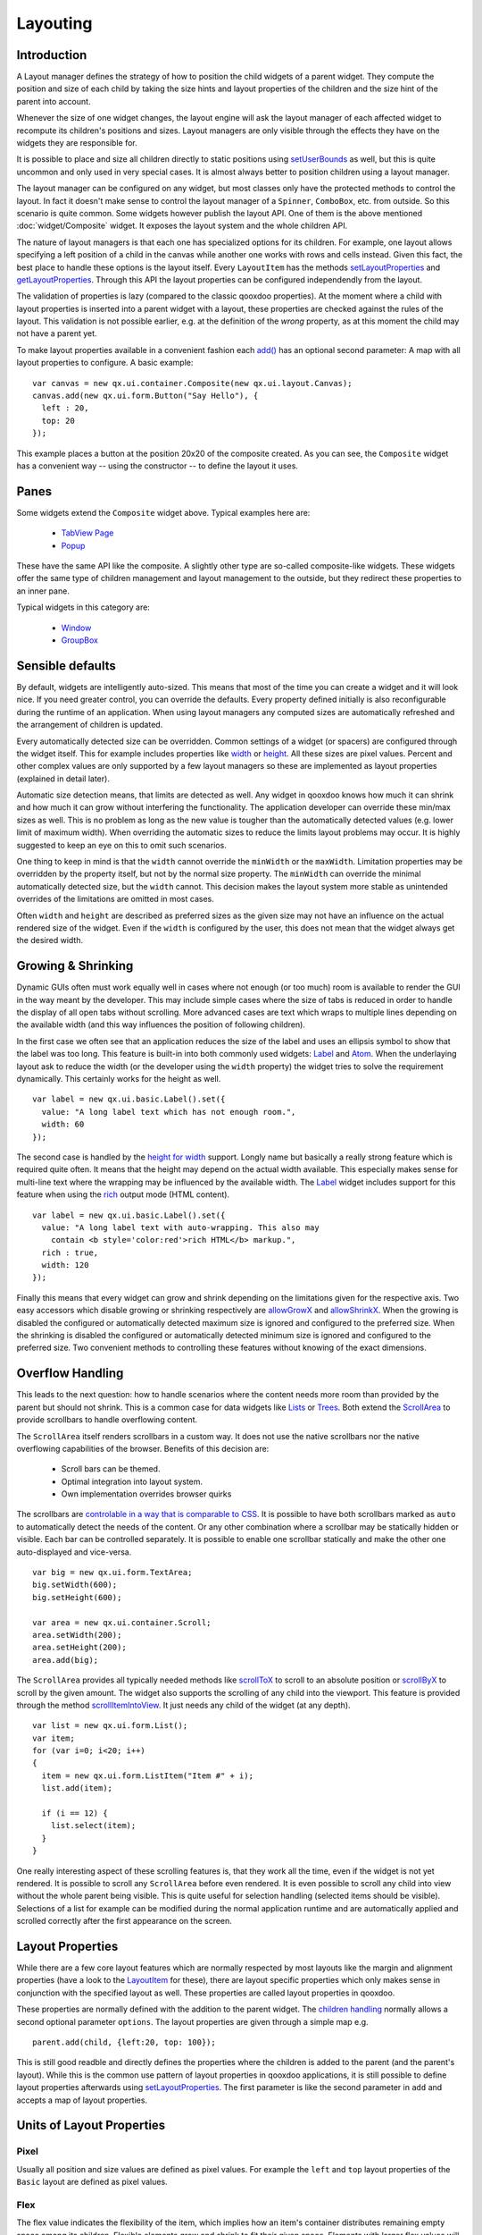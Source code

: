 .. _pages/ui_layouting#layouting:

Layouting
*********

.. _pages/ui_layouting#introduction:

Introduction
============

A Layout manager defines the strategy of how to position the child widgets of a parent widget. They compute the position and size of each child by taking the size hints and layout properties of the children and the size hint of the parent into account.

Whenever the size of one widget changes, the layout engine will ask the layout manager of each affected widget to recompute its children's positions and sizes. Layout managers are only visible through the effects they have on the widgets they are responsible for.

It is possible to place and size all children directly to static positions using `setUserBounds <http://demo.qooxdoo.org/1.2.x/apiviewer/#qx.ui.core.LayoutItem~setUserBounds>`_ as well, but this is quite uncommon and only used in very special cases. It is almost always better to position children using a layout manager. 

The layout manager can be configured on any widget, but most classes only have the protected methods to control the layout. In fact it doesn't make sense to control the layout manager of a ``Spinner``, ``ComboBox``, etc. from outside. So this scenario is quite common. Some widgets however publish the layout API. One of them is the above mentioned :doc:`widget/Composite` widget. It exposes the layout system and the whole children API.

The nature of layout managers is that each one has specialized options for its children. For example, one layout allows specifying a left position of a child in the canvas while another one works with rows and cells instead. Given this fact, the best place to handle these options is the layout itself. Every ``LayoutItem`` has the methods `setLayoutProperties <http://demo.qooxdoo.org/1.2.x/apiviewer/#qx.ui.core.LayoutItem~setLayoutProperties>`_ and `getLayoutProperties <http://demo.qooxdoo.org/1.2.x/apiviewer/#qx.ui.core.LayoutItem~getLayoutProperties>`_. Through this API the layout properties can be configured independendly from the layout. 

The validation of properties is lazy (compared to the classic qooxdoo properties). At the moment where a child with layout properties is inserted into a parent widget with a layout, these properties are checked against the rules of the layout. This validation is not possible earlier, e.g. at the definition of the *wrong* property, as at this moment the child may not have a parent yet. 

To make layout properties available in a convenient fashion each `add() <http://demo.qooxdoo.org/1.2.x/apiviewer/#qx.ui.container.Composite~add>`_ has an optional second parameter: A map with all layout properties to configure. A basic example:

::

    var canvas = new qx.ui.container.Composite(new qx.ui.layout.Canvas);
    canvas.add(new qx.ui.form.Button("Say Hello"), { 
      left : 20,
      top: 20
    });

This example places a button at the position 20x20 of the composite created. As you can see, the ``Composite`` widget has a convenient way -- using the constructor -- to define the layout it uses.

.. _pages/ui_layouting#panes:

Panes
=====

Some widgets extend the ``Composite`` widget above. Typical examples here are:

  * `TabView Page <http://demo.qooxdoo.org/1.2.x/apiviewer/#qx.ui.tabview.Page>`_
  * `Popup <http://demo.qooxdoo.org/1.2.x/apiviewer/#qx.ui.popup.Popup>`_

These have the same API like the composite. A slightly other type are so-called composite-like widgets. These widgets offer the same type of children management and layout management to the outside, but they redirect these properties to an inner pane.

Typical widgets in this category are:

  * `Window <http://demo.qooxdoo.org/1.2.x/apiviewer/#qx.ui.window.Window>`_
  * `GroupBox <http://demo.qooxdoo.org/1.2.x/apiviewer/#qx.ui.groupbox.GroupBox>`_

.. _pages/ui_layouting#sensible_defaults:

Sensible defaults
=================

By default, widgets are intelligently auto-sized.  This means that most of the time you can create a widget and it will look nice.  If you need greater control, you can override the defaults. Every property defined initially is also reconfigurable during the runtime of an application. When using layout managers any computed sizes are automatically refreshed and the arrangement of children is updated.

Every automatically detected size can be overridden. Common settings of a widget (or spacers) are configured through the widget itself. This for example includes properties like `width <http://demo.qooxdoo.org/1.2.x/apiviewer/#qx.ui.core.LayoutItem~width>`_ or `height <http://demo.qooxdoo.org/1.2.x/apiviewer/#qx.ui.core.LayoutItem~height>`_. All these sizes are pixel values. Percent and other complex values are only supported by a few layout managers so these are implemented as layout properties (explained in detail later).

Automatic size detection means, that limits are detected as well. Any widget in qooxdoo knows how much it can shrink and how much it can grow without interfering the functionality. The application developer can override these min/max sizes as well. This is no problem as long as the new value is tougher than the automatically detected values (e.g. lower limit of maximum width). When overriding the automatic sizes to reduce the limits layout problems may occur. It is highly suggested to keep an eye on this to omit such scenarios.

One thing to keep in mind is that the ``width`` cannot override the ``minWidth`` or the ``maxWidth``. Limitation properties may be overridden by the property itself, but not by the normal size property. The ``minWidth`` can override the minimal automatically detected size, but the ``width`` cannot. This decision makes the layout system more stable as unintended overrides of the limitations are omitted in most cases.

Often ``width`` and ``height`` are described as preferred sizes as the given size may not have an influence on the actual rendered size of the widget. Even if the ``width`` is configured by the user, this does not mean that the widget always get the desired width.

.. _pages/ui_layouting#growing_&_shrinking:

Growing & Shrinking
===================

Dynamic GUIs often must work equally well in cases where not enough (or too much) room is available to render the GUI in the way meant by the developer. This may include simple cases where the size of tabs is reduced in order to handle the display of all open tabs without scrolling. More advanced cases are text which wraps to multiple lines depending on the available width (and this way influences the position of following children).

In the first case we often see that an application reduces the size of the label and uses an ellipsis symbol to show that the label was too long. This feature is built-in into both commonly used widgets: `Label <http://demo.qooxdoo.org/1.2.x/apiviewer/#qx.ui.basic.Label>`_ and `Atom <http://demo.qooxdoo.org/1.2.x/apiviewer/#qx.ui.basic.Atom>`_. When the underlaying layout ask to reduce the width (or the developer using the ``width`` property) the widget tries to solve the requirement dynamically. This certainly works for the height as well.

::

    var label = new qx.ui.basic.Label().set({
      value: "A long label text which has not enough room.",
      width: 60
    });

The second case is handled by the `height for width <http://demo.qooxdoo.org/1.2.x/apiviewer/#qx.ui.core.LayoutItem~_getHeightForWidth>`_ support. Longly name but basically a really strong feature which is required quite often. It means that the height may depend on the actual width available. This especially makes sense for multi-line text where the wrapping may be influenced by the available width. The `Label <http://demo.qooxdoo.org/1.2.x/apiviewer/#qx.ui.basic.Label>`_ widget includes support for this feature when using the `rich <http://demo.qooxdoo.org/1.2.x/apiviewer/#qx.ui.basic.Label~rich>`_ output mode (HTML content).

::

    var label = new qx.ui.basic.Label().set({
      value: "A long label text with auto-wrapping. This also may 
        contain <b style='color:red'>rich HTML</b> markup.",
      rich : true,
      width: 120
    });

Finally this means that every widget can grow and shrink depending on the limitations given for the respective axis. Two easy accessors which disable growing or shrinking respectively are `allowGrowX <http://demo.qooxdoo.org/1.2.x/apiviewer/#qx.ui.core.LayoutItem~allowGrowX>`_ and `allowShrinkX <http://demo.qooxdoo.org/1.2.x/apiviewer/#qx.ui.core.LayoutItem~allowShrinkX>`_. When the growing is disabled the configured or automatically detected maximum size is ignored and configured to the preferred size. When the shrinking is disabled the configured or automatically detected minimum size is ignored and configured to the preferred size. Two convenient methods to controlling these features without knowing of the exact dimensions.

.. _pages/ui_layouting#overflow_handling:

Overflow Handling
=================

This leads to the next question: how to handle scenarios where the content needs more room than provided by the parent but should not shrink. This is a common case for data widgets like `Lists <http://demo.qooxdoo.org/1.2.x/apiviewer/#qx.ui.form.List>`_ or `Trees <http://demo.qooxdoo.org/1.2.x/apiviewer/#qx.ui.tree.Tree>`_. Both extend the `ScrollArea <http://demo.qooxdoo.org/1.2.x/apiviewer/#qx.ui.core.ScrollArea>`_ to provide scrollbars to handle overflowing content.

The ``ScrollArea`` itself renders scrollbars in a custom way. It does not use the native scrollbars nor the native overflowing capabilities of the browser. Benefits of this decision are:

  * Scroll bars can be themed.
  * Optimal integration into layout system.
  * Own implementation overrides browser quirks

The scrollbars are `controlable in a way that is comparable to CSS <http://demo.qooxdoo.org/1.2.x/apiviewer/#qx.ui.core.ScrollArea~scrollbarX>`_. It is possible to have both scrollbars marked as ``auto`` to automatically detect the needs of the content. Or any other combination where a scrollbar may be statically hidden or visible. Each bar can be controlled separately. It is possible to enable one scrollbar statically and make the other one auto-displayed and vice-versa.

::

    var big = new qx.ui.form.TextArea;
    big.setWidth(600);
    big.setHeight(600);

    var area = new qx.ui.container.Scroll;
    area.setWidth(200);
    area.setHeight(200);
    area.add(big);

The ``ScrollArea`` provides all typically needed methods like `scrollToX <http://demo.qooxdoo.org/1.2.x/apiviewer/#qx.ui.core.ScrollArea~scrollToX>`_ to scroll to an absolute position or `scrollByX <http://demo.qooxdoo.org/1.2.x/apiviewer/#qx.ui.core.ScrollArea~scrollByX>`_ to scroll by the given amount. The widget also supports the scrolling of any child into the viewport. This feature is provided through the method `scrollItemIntoView <http://demo.qooxdoo.org/1.2.x/apiviewer/#qx.ui.core.ScrollArea~scrollItemIntoView>`_. It just needs any child of the widget (at any depth).

::

    var list = new qx.ui.form.List();
    var item;
    for (var i=0; i<20; i++) 
    {
      item = new qx.ui.form.ListItem("Item #" + i);
      list.add(item);

      if (i == 12) {
        list.select(item);
      } 
    }

One really interesting aspect of these scrolling features is, that they work all the time, even if the widget is not yet rendered. It is possible to scroll any ``ScrollArea`` before even rendered. It is even possible to scroll any child into view without the whole parent being visible. This is quite useful for selection handling (selected items should be visible). Selections of a list for example can be modified during the normal application runtime and are automatically applied and scrolled correctly after the first appearance on the screen.

.. _pages/ui_layouting#layout_properties:

Layout Properties
=================

While there are a few core layout features which are normally respected by most layouts like the margin and alignment properties (have a look to the `LayoutItem <http://demo.qooxdoo.org/1.2.x/apiviewer/#qx.ui.core.LayoutItem>`_ for these), there are layout specific properties which only makes sense in conjunction with the specified layout as well. These properties are called layout properties in qooxdoo.

These properties are normally defined with the addition to the parent widget. The `children handling <http://demo.qooxdoo.org/1.2.x/apiviewer/#qx.ui.core.MChildrenHandling>`_ normally allows a second optional parameter ``options``. The layout properties are given through a simple map e.g.

::

    parent.add(child, {left:20, top: 100});

This is still good readble and directly defines the properties where the children is added to the parent (and the parent's layout). While this is the common use pattern of layout properties in qooxdoo applications, it is still possible to define layout properties afterwards using `setLayoutProperties <http://demo.qooxdoo.org/1.2.x/apiviewer/#qx.ui.core.LayoutItem~setLayoutProperties>`_. The first parameter is like the second parameter in ``add`` and accepts a map of layout properties.

.. _pages/ui_layouting#units_of_layout_properties:

Units of Layout Properties
==========================

.. _pages/ui_layouting#pixel:

Pixel
-----

Usually all position and size values are defined as pixel values. For example the ``left`` and ``top`` layout properties of the ``Basic`` layout are defined as pixel values.

.. _pages/ui_layouting#flex:

Flex
----

The flex value indicates the flexibility of the item, which implies how an item's container distributes remaining empty space among its children. Flexible elements grow and shrink to fit their given space. Elements with larger flex values will be sized larger than elements with lower flex values, at the ratio determined by the two elements. The actual flex value is not relevant unless there are other flexible elements within the same container.
Once the default sizes of elements in a box are calculated, the remaining space in the box is divided among the flexible elements, according to their flex ratios. Specifying a flex value of ``0`` has the same effect as leaving the flex attribute out entirely.

The easiest use case is to make exactly one child consuming the remaining space. This is often seen in modern application. For example the location field in common browsers are automatically configured to behave like this. To do this add a flex value of ``1`` to the child. In order to make more children behave like this, one could make them flexible the same way. The available space is automatically allocated between all of them. As ``flex`` allows integer values it is also possible to define weighted values. A flex value of ``2`` means double importance over ``1``. The result is that from 100 pixel remaining space and two flexible children the one with ``2`` gets about 66 pixel and the other one 33 pixel.

Please note that in shrinking mode flex has an analogous effect. As a flex value of ``2`` means doubled importance compared to ``1`` the child with ``2`` is shrunken less than the child with ``1``.

In contrast to qooxdoo 0.7 ``flex`` values are supplemental to the normal size values of a widget. First all children are positioned using their regular size hints. If after this step the combined size of the children is larger or smaller than the available size the ``flex`` value defines by how much each widget is stretched or shrunken.

The ``flex`` property is supported by both ``[[http://demo.qooxdoo.org/1.2/apiviewer/#qx.ui.layout.HBox|Box Layouts]]``, the ``[[http://demo.qooxdoo.org/0,8/apiviewer/#qx.ui.layout.Dock|Dock]]`` Layout and the ``[[http://demo.qooxdoo.org/1.2/apiviewer/#qx.ui.layout.Grid|Grid]]`` (for columns and rows).

In some way the ``[[http://demo.qooxdoo.org/1.2/apiviewer/#qx.ui.splitpane|SplitPane]]`` supports flex as well, but it behaves a bit different there as it is regarded as an alternative to the preferred size.

.. _pages/ui_layouting#percent:

Percent
-------

With the above mentioned ``flex`` feature the use of percents is quite uncommon in most qooxdoo applications. Still, there are some cases where it might be interesting to define percent locations or dimensions.

The ``[[http://demo.qooxdoo.org/1.2/apiviewer/#qx.ui.layout.Canvas|Canvas]]`` Layout for example allows a child's position to contain a percent value (e.g. the layout property ``left`` could be configured to ``20%``). When there are 1000 pixel available the so-configured child is placed at a left coordinate of 200 pixel. The final coordinate is automatically updated when the outer dimensions are modified.  

The `LayoutItem <http://demo.qooxdoo.org/1.2/apiviewer/#qx.ui.core.LayoutItem>`_'s dimension properties only support integer values. To use percentage dimensions some qooxdoo layout managers allow to define width and height using layout properties. This dimensions are then *higher* prioritized than the width and height configured in the child using the *normal* properties. The limitations defined through ``minWidth`` etc. are still respected by the layout manager. Percentage dimensions are useful to allocate a specific part of the available space to a given widget without being dependent on the configuration of the other children. 

It is possible to combine ``flex`` with percent dimensions. This is good because it allows to define *approximations* like ``3`` times ``33%`` instead of being forced to fill the ``100%`` completely. With flex enabled the layout manager automatically arranges the children to fill the remaining pixels.

The effects of percentage dimensions in box layouts are comparable to the result of flex in a ``[[http://demo.qooxdoo.org/1.2/apiviewer/#qx.ui.splitpane|SplitPane]]``. The resulting size is computed from the available space less all statically configured gaps like spacings or margins. Layout managers with support for percentage dimensions are the already mentioned ``[[http://demo.qooxdoo.org/1.2/apiviewer/#qx.ui.layout.VBox|Box]]`` Layouts, but also the ``[[http://demo.qooxdoo.org/1.2/apiviewer/#qx.ui.layout.Canvas|Canvas]]`` Layout as well as the ``[[http://demo.qooxdoo.org/1.2/apiviewer/#qx.ui.layout.Dock|Dock]]`` Layout.

.. _pages/ui_layouting#pre-configured_widgets:

Pre-configured Widgets
======================

There are a few containers in qooxdoo which use a predefined immutable layout for rendering their children. Currently these containers are included:

  * :doc:`Widget/Scroll`: Provides auto-matic scrollbars for larger content. Does not influence the size of the content which is rendered at the preferred size. Allows scrolling of the content. Supports advanced features like offset calculation and scroll into view.
  * :doc:`Widget/Stack`: Scales every widget to the available space and put one over another. Allows selection of which child should be visible. Used internally by TabView etc.
  * :doc:`Widget/SlideBar`: Comparable to the Scroll Container but only provides automatic forward and backward arrows. Supports only one axis per instance: horizontal or vertical. Buttons are automatically displayed as needed. Supports automatic shrinking of the children (other than the Scroll Container).
  * :doc:`Widget/SplitPane`: Divides the available space into two areas and provides a possibility to resize the panes for the user. Automatically respects the limitations of each child.

.. _pages/ui_layouting#visibility_handling:

Visibility Handling
===================

Every widget can be hidden and shown at any time during the application runtime. In qooxdoo each widget's visibility might have three values: ``visible``, ``hidden`` or ``excluded``. While ``hidden`` and ``excluded`` both makes a widget invisible there is still a difference: ``excluded`` ignores the widget in during the layout process while ``hidden`` simply hides the widget and keeps the room for the widget during the layout process.

The ``visibility`` property is not commonly used in qooxdoo applications.There are a few nice accessor methods for each widget:

  * To check the status of a widget: ``isVisible()``, ``isHidden()`` and ``isExcluded()``
  * To modify the visibility: ``show()``, ``hide()`` and ``exclude()``

Please note that for performance reasons invisible widgets are not rendered or updated to the DOM which means that especially initially invisible parts could improve the startup of a qooxdoo application e.g. alternate Tab Pages, closed Window instances, Menus, etc.

To work with multiple layers like in a Tab View it is suggested to use a Stack Container instead of doing the visibility management on the own.

